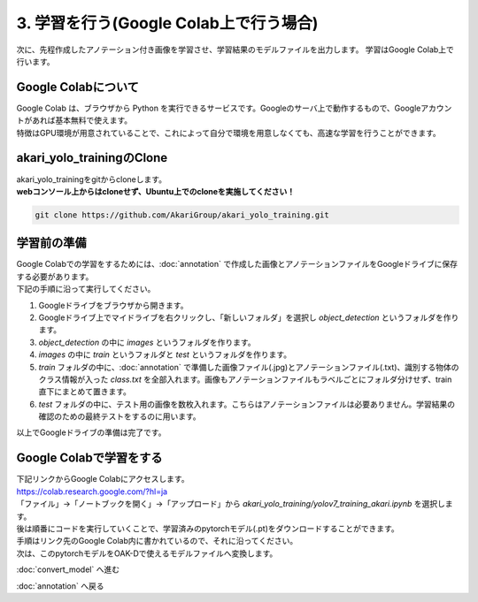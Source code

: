 ***********************************************************
3. 学習を行う(Google Colab上で行う場合)
***********************************************************

次に、先程作成したアノテーション付き画像を学習させ、学習結果のモデルファイルを出力します。
学習はGoogle Colab上で行います。

===========================================================
Google Colabについて
===========================================================

| Google Colab は、ブラウザから Python を実行できるサービスです。Googleのサーバ上で動作するもので、Googleアカウントがあれば基本無料で使えます。
| 特徴はGPU環境が用意されていることで、これによって自分で環境を用意しなくても、高速な学習を行うことができます。

===========================================================
akari_yolo_trainingのClone
===========================================================

| akari_yolo_trainingをgitからcloneします。
| **webコンソール上からはcloneせず、Ubuntu上でのcloneを実施してください！**

.. code-block:: bash

   git clone https://github.com/AkariGroup/akari_yolo_training.git

===========================================================
学習前の準備
===========================================================

| Google Colabでの学習をするためには、:doc:`annotation` で作成した画像とアノテーションファイルをGoogleドライブに保存する必要があります。
| 下記の手順に沿って実行してください。

1. Googleドライブをブラウザから開きます。
2. Googleドライブ上でマイドライブを右クリックし、「新しいフォルダ」を選択し `object_detection` というフォルダを作ります。
3. `object_detection` の中に `images` というフォルダを作ります。
4. `images` の中に `train` というフォルダと `test` というフォルダを作ります。
5. `train` フォルダの中に、:doc:`annotation` で準備した画像ファイル(.jpg)とアノテーションファイル(.txt)、識別する物体のクラス情報が入った `class.txt` を全部入れます。画像もアノテーションファイルもラベルごとにフォルダ分けせず、train直下にまとめて置きます。
6. `test` フォルダの中に、テスト用の画像を数枚入れます。こちらはアノテーションファイルは必要ありません。学習結果の確認のための最終テストをするのに用います。

.. image:: ../../images/custom_object_detection/train_directory_02.jpg
   :width: 800px

| 以上でGoogleドライブの準備は完了です。

===========================================================
Google Colabで学習をする
===========================================================
..
   TODO(Yamamoto):
   git アカウントがオープンソース化してからは、下記リンクからのアクセスに差し替え。
   .. raw:: html

      <h3>学習用リンク <a href="https://colab.research.google.com/github/AkariGroup/akari_object_detection/blob/main/3_training/training_mobilenet_akari.ipynb" target="_blank"><img alt="Open In Colab" src="https://colab.research.google.com/assets/colab-badge.svg"/></a></h2>

   | 学習は上の `Open in colab` のリンク先からGoogle Colabを開いて行います。

| 下記リンクからGoogle Colabにアクセスします。
| https://colab.research.google.com/?hl=ja
| 「ファイル」→「ノートブックを開く」→「アップロード」から `akari_yolo_training/yolov7_training_akari.ipynb` を選択します。

.. image:: ../../images/custom_object_detection/colab_open.jpg
   :width: 800px

| 後は順番にコードを実行していくことで、学習済みのpytorchモデル(.pt)をダウンロードすることができます。

.. image:: ../../images/custom_object_detection/colab_play.jpg
   :width: 800px

| 手順はリンク先のGoogle Colab内に書かれているので、それに沿ってください。
| 次は、このpytorchモデルをOAK-Dで使えるモデルファイルへ変換します。

:doc:`convert_model` へ進む

:doc:`annotation` へ戻る

